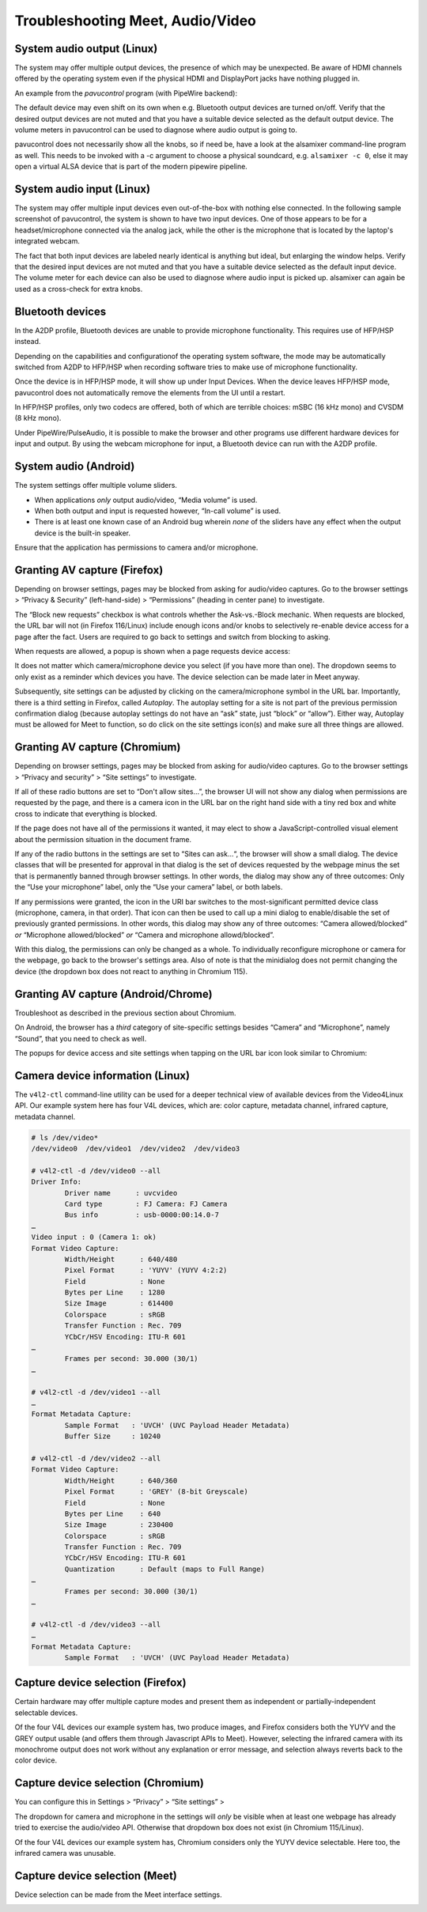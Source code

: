 ..
        SPDX-License-Identifier: CC-BY-SA-4.0 or-later
        SPDX-FileCopyrightText: 2023 grommunio GmbH

Troubleshooting Meet, Audio/Video
=================================

System audio output (Linux)
---------------------------

The system may offer multiple output devices, the presence of which may be
unexpected. Be aware of HDMI channels offered by the operating system even if
the physical HDMI and DisplayPort jacks have nothing plugged in.

An example from the *pavucontrol* program (with PipeWire backend):

.. image:: _static/img/pavucontrol-output.png

The default device may even shift on its own when e.g. Bluetooth output devices
are turned on/off. Verify that the desired output devices are not muted and
that you have a suitable device selected as the default output device. The
volume meters in pavucontrol can be used to diagnose where audio output is
going to.

pavucontrol does not necessarily show all the knobs, so if need be, have a look
at the alsamixer command-line program as well. This needs to be invoked with a
-c argument to choose a physical soundcard, e.g. ``alsamixer -c 0``, else it
may open a virtual ALSA device that is part of the modern pipewire pipeline.

.. image:: _static/img/alsamixer-output.png


System audio input (Linux)
--------------------------

The system may offer multiple input devices even out-of-the-box with nothing
else connected. In the following sample screenshot of pavucontrol, the system
is shown to have two input devices. One of those appears to be for a
headset/microphone connected via the analog jack, while the other is the
microphone that is located by the laptop's integrated webcam.

The fact that both input devices are labeled nearly identical is anything but
ideal, but enlarging the window helps. Verify that the desired input devices
are not muted and that you have a suitable device selected as the default input
device. The volume meter for each device can also be used to diagnose where
audio input is picked up. alsamixer can again be used as a cross-check for
extra knobs.

.. image:: _static/img/pavucontrol-input.png

.. image:: _static/img/alsamixer-input.png


Bluetooth devices
-----------------

In the A2DP profile, Bluetooth devices are unable to provide microphone
functionality. This requires use of HFP/HSP instead.

.. image:: _static/img/pavucontrol-config.png

Depending on the capabilities and configurationof the operating system
software, the mode may be automatically switched from A2DP to HFP/HSP when
recording software tries to make use of microphone functionality.

Once the device is in HFP/HSP mode, it will show up under Input Devices. When
the device leaves HFP/HSP mode, pavucontrol does not automatically remove the
elements from the UI until a restart.

In HFP/HSP profiles, only two codecs are offered, both of which are
terrible choices: mSBC (16 kHz mono) and CVSDM (8 kHz mono).

Under PipeWire/PulseAudio, it is possible to make the browser and
other programs use different hardware devices for input and output.
By using the webcam microphone for input, a Bluetooth device can run
with the A2DP profile.


System audio (Android)
----------------------

The system settings offer multiple volume sliders.

* When applications *only* output audio/video, “Media volume” is used.
* When both output and input is requested however, “In-call volume” is used.
* There is at least one known case of an Android bug wherein *none* of the
  sliders have any effect when the output device is the built-in speaker.

.. image:: _static/img/android-sound1.png

Ensure that the application has permissions to camera and/or microphone.

.. image:: _static/img/android-sound2.png
.. image:: _static/img/android-sound3.png


Granting AV capture (Firefox)
-----------------------------

Depending on browser settings, pages may be blocked from asking for audio/video
captures. Go to the browser settings > “Privacy & Security” (left-hand-side) >
“Permissions” (heading in center pane) to investigate.

.. image:: _static/img/firefox-settings-perms.png

.. image:: _static/img/firefox-settings-camera.png

The “Block new requests” checkbox is what controls whether the Ask-vs.-Block
mechanic. When requests are blocked, the URL bar will not (in Firefox
116/Linux) include enough icons and/or knobs to selectively re-enable device
access for a page after the fact. Users are required to go back to settings and
switch from blocking to asking.

When requests are allowed, a popup is shown when a page requests device access:

.. image:: _static/img/firefox-access-ask.png

It does not matter which camera/microphone device you select (if you have more
than one). The dropdown seems to only exist as a reminder which devices you
have. The device selection can be made later in Meet anyway.

Subsequently, site settings can be adjusted by clicking on the
camera/microphone symbol in the URL bar. Importantly, there is a third setting
in Firefox, called *Autoplay*. The autoplay setting for a site is not part of
the previous permission confirmation dialog (because autoplay settings do not
have an “ask” state, just “block” or “allow”). Either way, Autoplay must be
allowed for Meet to function, so do click on the site settings icon(s) and make
sure all three things are allowed.

.. image:: _static/img/firefox-settings-cmurl.png


Granting AV capture (Chromium)
------------------------------

Depending on browser settings, pages may be blocked from asking for audio/video
captures. Go to the browser settings > “Privacy and security” > “Site settings”
to investigate.

.. image:: _static/img/chromium-settings-microphone.png

.. image:: _static/img/chromium-settings-camera.png

If all of these radio buttons are set to “Don't allow sites…”, the browser UI
will not show any dialog when permissions are requested by the page, and there
is a camera icon in the URL bar on the right hand side with a tiny red box and
white cross to indicate that everything is blocked.

.. image:: _static/img/chromium-access-block.png

If the page does not have all of the permissions it wanted, it may elect to
show a JavaScript-controlled visual element about the permission situation in
the document frame.

If any of the radio buttons in the settings are set to “Sites can ask…“, the
browser will show a small dialog. The device classes that will be presented for
approval in that dialog is the set of devices requested by the webpage minus
the set that is permanently banned through browser settings. In other words,
the dialog may show any of three outcomes: Only the “Use your microphone”
label, only the “Use your camera” label, or both labels.

.. image:: _static/img/chromium-access-ask.png

If any permissions were granted, the icon in the URI bar switches to the
most-significant permitted device class (microphone, camera, in that order).
That icon can then be used to call up a mini dialog to enable/disable the set
of previously granted permissions. In other words, this
dialog may show any of three outcomes: “Camera allowed/blocked” *or*
“Microphone allowed/blocked” *or* “Camera and microphone allowd/blocked”.

.. image:: _static/img/chromium-settings-cmurl.png

.. image:: _static/img/chromium-settings-cmurl2.png

With this dialog, the permissions can only be changed as a whole. To
individually reconfigure microphone or camera for the webpage, go back to the
browser's settings area. Also of note is that the minidialog does not permit
changing the device (the dropdown box does not react to anything in Chromium
115).


Granting AV capture (Android/Chrome)
------------------------------------

Troubleshoot as described in the previous section about Chromium.

On Android, the browser has a *third* category of site-specific settings
besides “Camera” and “Microphone”, namely “Sound”, that you need to check as
well.

.. image:: _static/img/android-sound4.png
.. image:: _static/img/android-sound5.png

The popups for device access and site settings when tapping on the URL bar icon
look similar to Chromium:

.. image:: _static/img/chromeandr-access-ask.png
.. image:: _static/img/chromeandr-settings-cmurl.png


Camera device information (Linux)
---------------------------------

The ``v4l2-ctl`` command-line utility can be used for a deeper technical view
of available devices from the Video4Linux API. Our example system here has
four V4L devices, which are: color capture, metadata channel, infrared capture,
metadata channel.

.. code-block:: text

	# ls /dev/video*
	/dev/video0  /dev/video1  /dev/video2  /dev/video3

	# v4l2-ctl -d /dev/video0 --all
	Driver Info:
		Driver name      : uvcvideo
		Card type        : FJ Camera: FJ Camera
		Bus info         : usb-0000:00:14.0-7
	…
	Video input : 0 (Camera 1: ok)
	Format Video Capture:
		Width/Height      : 640/480
		Pixel Format      : 'YUYV' (YUYV 4:2:2)
		Field             : None
		Bytes per Line    : 1280
		Size Image        : 614400
		Colorspace        : sRGB
		Transfer Function : Rec. 709
		YCbCr/HSV Encoding: ITU-R 601
	…
		Frames per second: 30.000 (30/1)
	…

	# v4l2-ctl -d /dev/video1 --all
	…
	Format Metadata Capture:
		Sample Format   : 'UVCH' (UVC Payload Header Metadata)
		Buffer Size     : 10240

	# v4l2-ctl -d /dev/video2 --all
	Format Video Capture:
		Width/Height      : 640/360
		Pixel Format      : 'GREY' (8-bit Greyscale)
		Field             : None
		Bytes per Line    : 640
		Size Image        : 230400
		Colorspace        : sRGB
		Transfer Function : Rec. 709
		YCbCr/HSV Encoding: ITU-R 601
		Quantization      : Default (maps to Full Range)
	…
		Frames per second: 30.000 (30/1)
	…

	# v4l2-ctl -d /dev/video3 --all
	…
	Format Metadata Capture:
		Sample Format   : 'UVCH' (UVC Payload Header Metadata)


Capture device selection (Firefox)
----------------------------------

Certain hardware may offer multiple capture modes and present them as
independent or partially-independent selectable devices.

Of the four V4L devices our example system has, two produce images, and Firefox
considers both the YUYV and the GREY output usable (and offers them through
Javascript APIs to Meet). However, selecting the infrared camera with its
monochrome output does not work without any explanation or error message, and
selection always reverts back to the color device.


Capture device selection (Chromium)
-----------------------------------

You can configure this in Settings > “Privacy” > “Site settings” >

.. image:: _static/img/chromium-settings-microphone.png

.. image:: _static/img/chromium-settings-camera.png

The dropdown for camera and microphone in the settings will *only* be visible
when at least one webpage has already tried to exercise the audio/video API.
Otherwise that dropdown box does not exist (in Chromium 115/Linux).

Of the four V4L devices our example system has, Chromium considers only the
YUYV device selectable. Here too, the infrared camera was unusable.


Capture device selection (Meet)
-------------------------------

Device selection can be made from the Meet interface settings.

.. image:: _static/img/meet-settings.png
